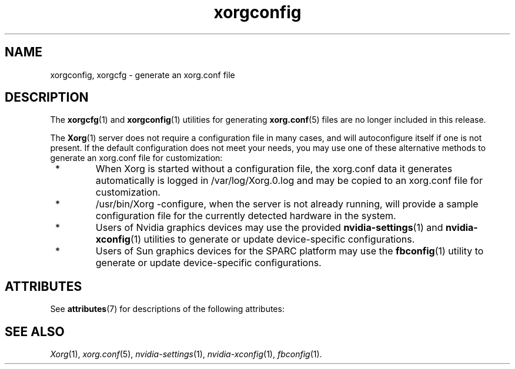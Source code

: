 '\" t
.\"
.\" Copyright (c) 2009, 2018, Oracle and/or its affiliates. All rights reserved.
.\"
.\" Permission is hereby granted, free of charge, to any person obtaining a
.\" copy of this software and associated documentation files (the "Software"),
.\" to deal in the Software without restriction, including without limitation
.\" the rights to use, copy, modify, merge, publish, distribute, sublicense,
.\" and/or sell copies of the Software, and to permit persons to whom the
.\" Software is furnished to do so, subject to the following conditions:
.\"
.\" The above copyright notice and this permission notice (including the next
.\" paragraph) shall be included in all copies or substantial portions of the
.\" Software.
.\"
.\" THE SOFTWARE IS PROVIDED "AS IS", WITHOUT WARRANTY OF ANY KIND, EXPRESS OR
.\" IMPLIED, INCLUDING BUT NOT LIMITED TO THE WARRANTIES OF MERCHANTABILITY,
.\" FITNESS FOR A PARTICULAR PURPOSE AND NONINFRINGEMENT.  IN NO EVENT SHALL
.\" THE AUTHORS OR COPYRIGHT HOLDERS BE LIABLE FOR ANY CLAIM, DAMAGES OR OTHER
.\" LIABILITY, WHETHER IN AN ACTION OF CONTRACT, TORT OR OTHERWISE, ARISING
.\" FROM, OUT OF OR IN CONNECTION WITH THE SOFTWARE OR THE USE OR OTHER
.\" DEALINGS IN THE SOFTWARE.
.\"
.\"
.TH xorgconfig 1 "26 Nov 2018"
.SH NAME
.PP
xorgconfig, xorgcfg \- generate an xorg.conf file
.SH DESCRIPTION
.PP
The
.BR xorgcfg (1)
and
.BR xorgconfig (1)
utilities for generating
.BR xorg.conf (5)
files are no longer included in this release.
.PP
The
.BR Xorg (1)
server does not require a configuration file in many cases,
and will autoconfigure itself if one is not present.  If the
default configuration does not meet your needs, you may use one of
these alternative methods to generate an xorg.conf file for
customization:
.IP " * "
When Xorg is started without a configuration file, the xorg.conf
data it generates automatically is logged in /var/log/Xorg.0.log
and may be copied to an xorg.conf file for customization.
.IP " * "
/usr/bin/Xorg -configure, when the server is not already running,
will provide a sample configuration file for the currently detected
hardware in the system.
.IP " * "
Users of Nvidia graphics devices may use the provided
.BR nvidia-settings (1)
and
.BR nvidia-xconfig (1)
utilities to generate or update device-specific configurations.
.IP " * "
Users of Sun graphics devices for the SPARC platform may use the
.BR fbconfig (1)
utility to generate or update device-specific
configurations.
.SH "ATTRIBUTES"
See \fBattributes\fR(7) for descriptions of the following attributes:
.sp
.TS
allbox;
cw(2.750000i)| cw(2.750000i)
lw(2.750000i)| lw(2.750000i).
ATTRIBUTE TYPE	ATTRIBUTE VALUE
Availability	None
.TE
.sp
.SH "SEE ALSO"
.IR Xorg (1),
.IR xorg.conf (5),
.IR nvidia-settings (1),
.IR nvidia-xconfig (1),
.IR fbconfig (1).
